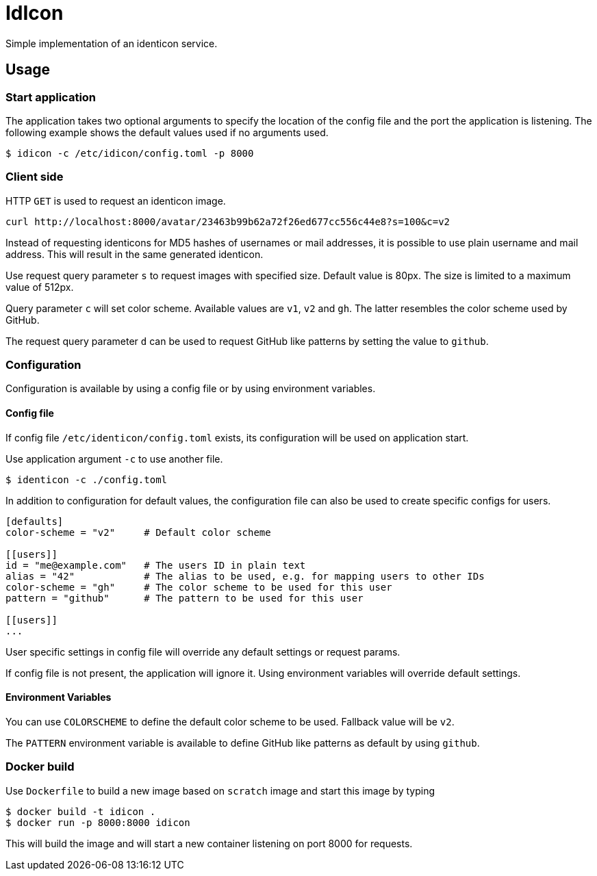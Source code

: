 = IdIcon

Simple implementation of an identicon service.

== Usage

=== Start application

The application takes two optional arguments to specify the location of the config file and the port the application
is listening. The following example shows the default values used if no arguments used.

....
$ idicon -c /etc/idicon/config.toml -p 8000
....

=== Client side

HTTP `GET` is used to request an identicon image.

....
curl http://localhost:8000/avatar/23463b99b62a72f26ed677cc556c44e8?s=100&c=v2
....

Instead of requesting identicons for MD5 hashes of usernames or mail addresses, it is possible to use plain username and mail address. This will result in the same generated identicon.

Use request query parameter `s` to request images with specified size. Default value is 80px. The size is limited to a maximum value of 512px.

Query parameter `c` will set color scheme. Available values are `v1`, `v2` and `gh`.
The latter resembles the color scheme used by GitHub.

The request query parameter `d` can be used to request GitHub like patterns by setting the value to `github`.

=== Configuration

Configuration is available by using a config file or by using environment variables.

==== Config file

If config file `/etc/identicon/config.toml` exists, its configuration will be used on application start.

Use application argument `-c` to use another file.
....
$ identicon -c ./config.toml
....

In addition to configuration for default values, the configuration file can also be used to create specific configs for users.

....
[defaults]
color-scheme = "v2"     # Default color scheme

[[users]]
id = "me@example.com"   # The users ID in plain text
alias = "42"            # The alias to be used, e.g. for mapping users to other IDs
color-scheme = "gh"     # The color scheme to be used for this user
pattern = "github"      # The pattern to be used for this user

[[users]]
...
....

User specific settings in config file will override any default settings or request params.

If config file is not present, the application will ignore it. Using environment variables will override default settings.

==== Environment Variables

You can use `COLORSCHEME` to define the default color scheme to be used. Fallback value will be `v2`.

The `PATTERN` environment variable is available to define GitHub like patterns as default by using `github`.

=== Docker build

Use `Dockerfile` to build a new image based on `scratch` image and start this image by typing

....
$ docker build -t idicon .
$ docker run -p 8000:8000 idicon
....

This will build the image and will start a new container listening on port 8000 for requests.
